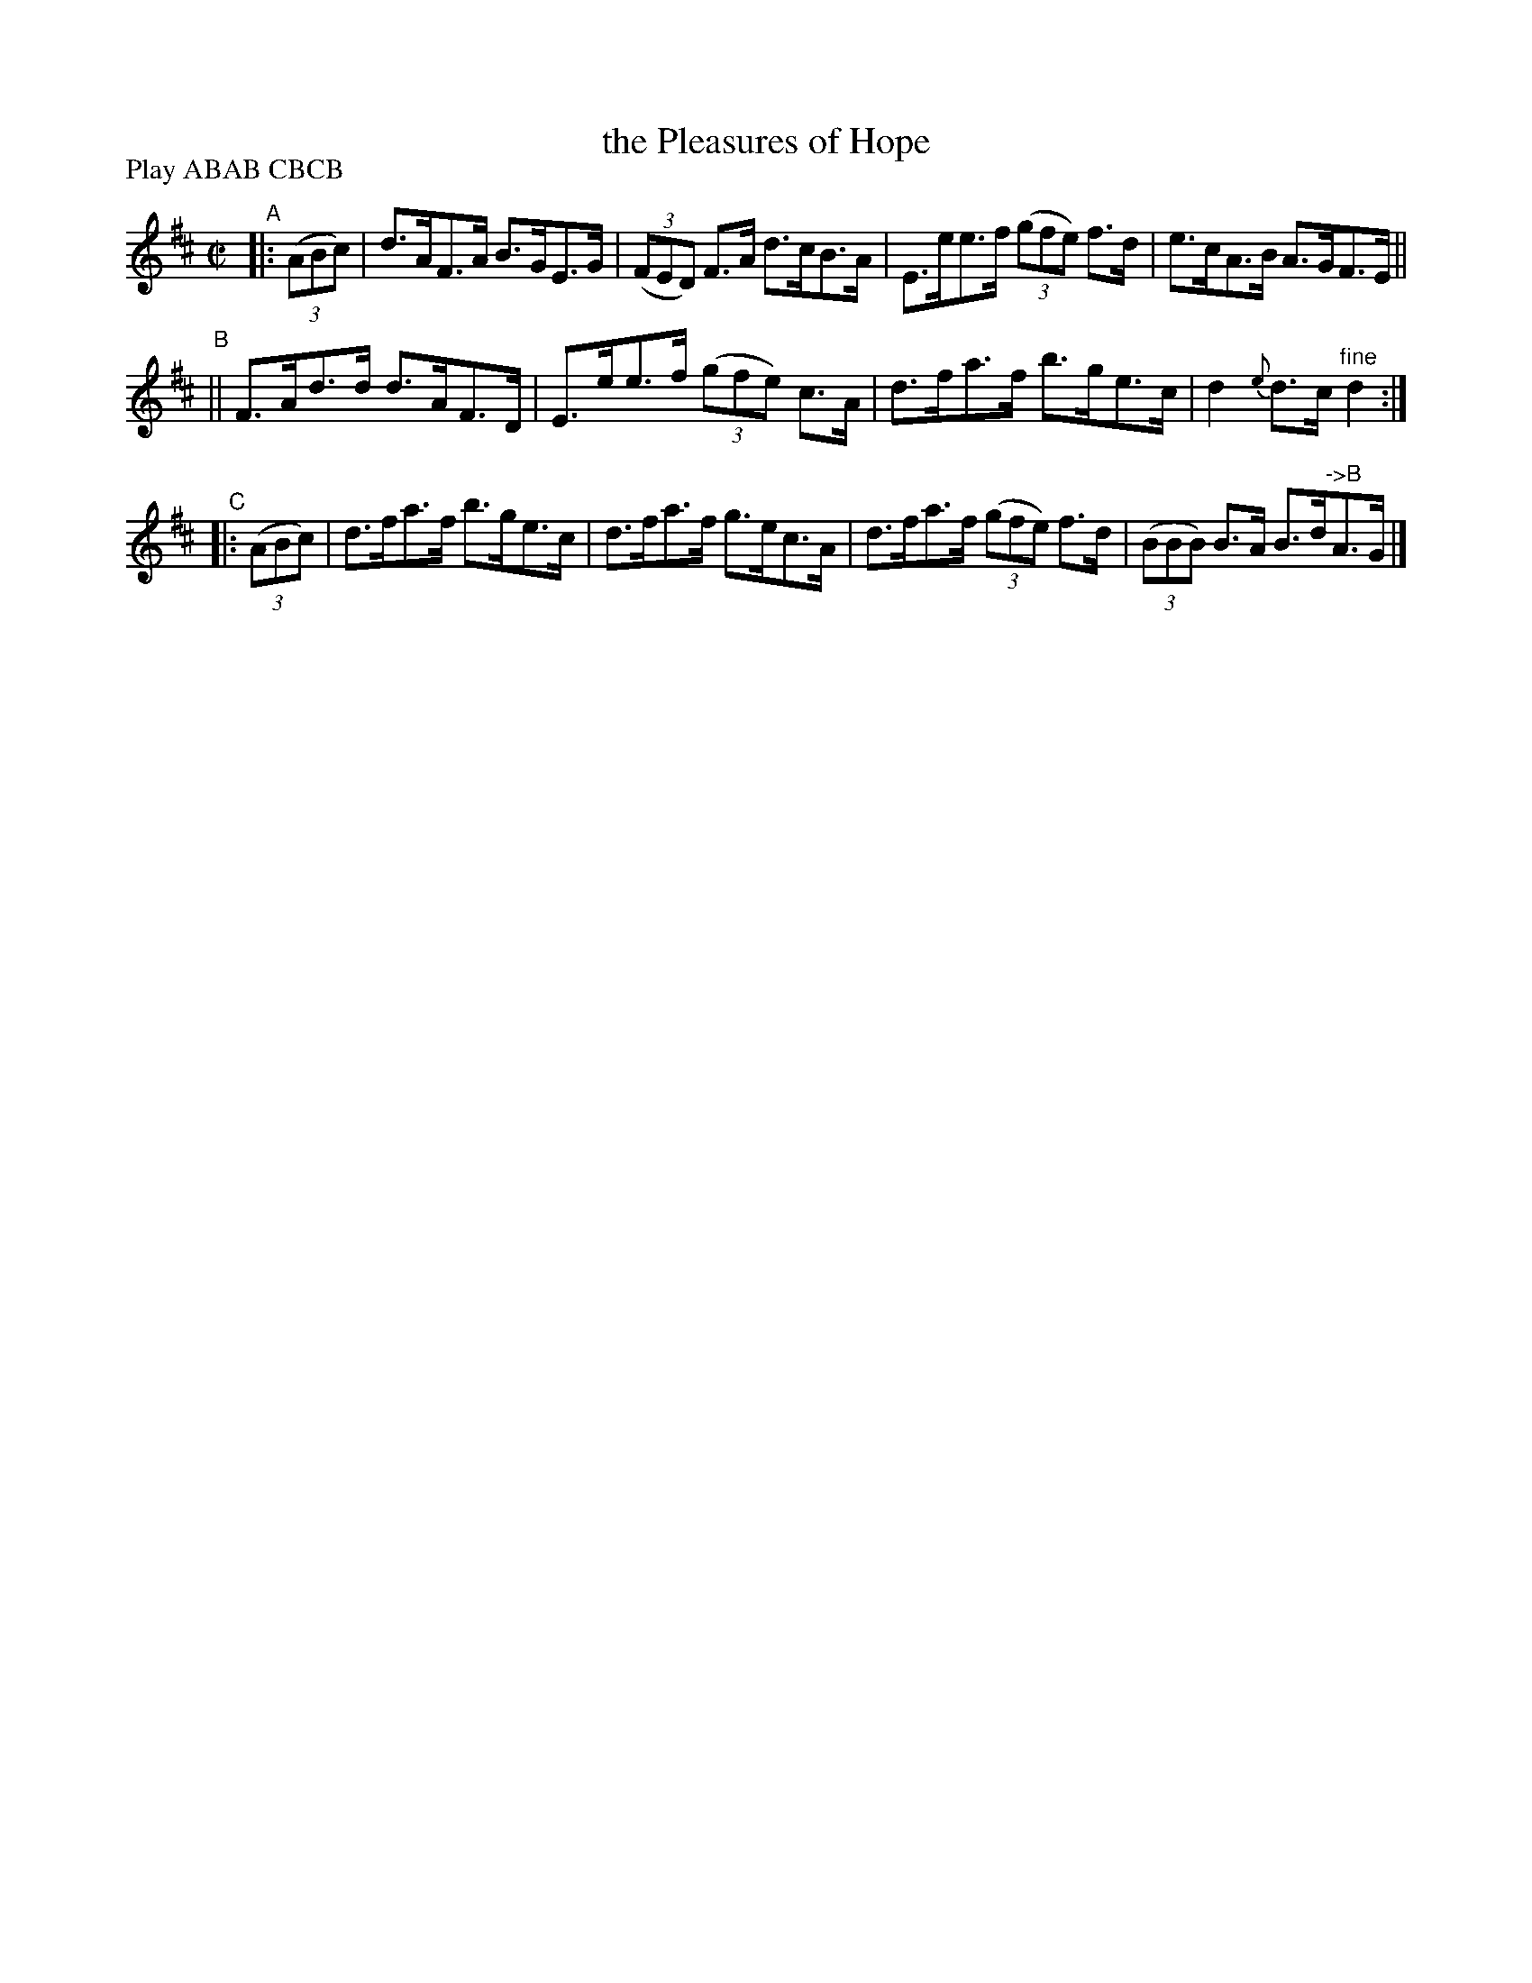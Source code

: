 X: 864
T: the Pleasures of Hope
R: hornpipe
%S: s:3 b:12(4+4+4)
B: Francis O'Neill: "The Dance Music of Ireland" (1907) #864
Z: Frank Nordberg - http://www.musicaviva.com
F: http://www.musicaviva.com/abc/tunes/ireland/oneill-1001/0864/oneill-1001-0864-1.abc
N: Compacted by using labels and play order [JC]
P: Play ABAB CBCB
M: C|
L: 1/8
K: D
"^A"|:\
(3(ABc) \
| d>AF>A B>GE>G | (3(FED) F>A d>cB>A | E>ee>f (3(gfe) f>d | e>cA>B A>GF>E ||
"^B"\
|| F>Ad>d d>AF>D | E>ee>f (3(gfe) c>A | d>fa>f b>ge>c | d2 {e}d>c "^fine"d2 :|
"^C"\
|: (3(ABc) \
| d>fa>f b>ge>c | d>fa>f g>ec>A | d>fa>f (3(gfe) f>d | (3(BBB) B>A B>d"^->B"A>G |]

